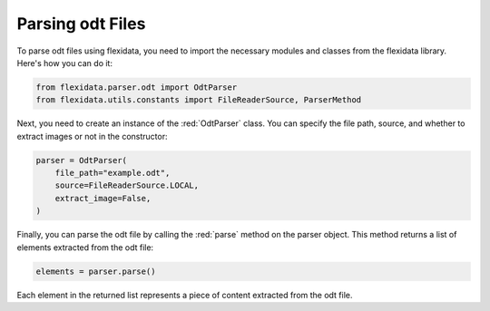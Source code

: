 Parsing odt Files
============

To parse odt files using flexidata, you need to import the necessary modules and classes from the flexidata library. Here's how you can do it:

.. code-block:: python

   from flexidata.parser.odt import OdtParser
   from flexidata.utils.constants import FileReaderSource, ParserMethod

Next, you need to create an instance of the :red:`OdtParser` class. You can specify the file path, source, and whether to extract images or not in the constructor:

.. code-block:: python

   parser = OdtParser(
       file_path="example.odt",
       source=FileReaderSource.LOCAL,
       extract_image=False,
   )

Finally, you can parse the odt file by calling the :red:`parse` method on the parser object. This method returns a list of elements extracted from the odt file:

.. code-block:: python

   elements = parser.parse()

Each element in the returned list represents a piece of content extracted from the odt file.